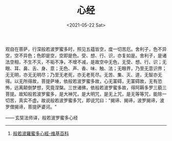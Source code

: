 #+TITLE: 心经
#+DATE: <2021-05-22 Sat>
#+HUGO_TAGS: 阅读

观自在菩萨，行深般若波罗蜜多时，照见五蕴皆空，度一切苦厄。舍利子，色不异空，空不异色；色即是空，空即是色。受、想、行、识，亦复如是。舍利子，是诸法空相，不生不灭，不垢不净，不增不减，是故空中无色，无受、想、行、识；无眼、耳、鼻、舌、身、意；无色、声、香、味、触、法；无眼界，乃至无意识界；无无明，亦无无明尽；乃至无老死，亦无老死尽。无苦、集、灭、道，无智亦无得。以无所得故，菩提萨埵，依般若波罗蜜多故，心无罣碍，无罣碍故，无有恐怖，远离颠倒梦想，究竟涅槃。三世诸佛，依般若波罗蜜多故，得阿耨多罗三藐三菩提。故知般若波罗蜜多，是大神咒，是大明咒，是无上咒，是无等等咒，能除一切苦，真实不虚。故说般若波罗蜜多咒，即说咒曰："揭谛、揭谛，波罗揭谛，波罗僧揭谛，菩提萨婆诃。"

------ 玄奘法师译，般若波罗蜜多心经

--------------

1. [[https://zh.wikipedia.org/wiki/%E8%88%AC%E8%8B%A5%E6%B3%A2%E7%BE%85%E8%9C%9C%E5%A4%9A%E5%BF%83%E7%B6%93][般若波羅蜜多心經-维基百科]]
